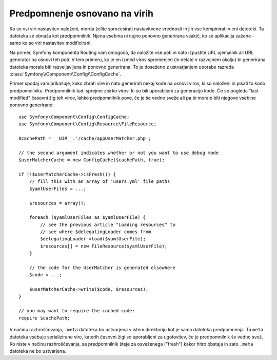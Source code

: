 .. index::
   single: Config; Caching based on resources

Predpomnenje osnovano na virih
==============================

Ko so vsi viri nastavitev naloženi, morda želite sprocesirati nastavitvene
vrednosti in jih vse kompinirati v eni datoteki. Ta datoteka se obnaša kot
predpomnilnik. Njena vsebina ni nujno ponovno generirana vsakič, ko se aplikacija
zažene - samo ko so viri nastavitev modificirani.

Na primer, Symfony komponenta Routing vam omogoča, da naložite vse poti
in nato izpustite URL ujemalnik ali URL generator na osnovi teh poti. V
tem primeru, ko je en izmed virov spremenjen (in delate v razvojnem
okolju) bi generirana datoteka morala biti razveljavljena in ponovno
generirana. To je doseženo z ustvarjanjem uporabe razreda
:class:`Symfony\\Component\\Config\\ConfigCache`.

Primer spodaj vam prikazuje, kako zbrati vire in nato generirati nekaj kode
na osnovi virov, ki so naloženi in pisati to kodo predpomnilniku. Predpomnilnik
tudi sprejme zbirko virov, ki so bili uporabljeni za generacijo kode.
Če se pogleda "last modified" časovni žig teh virov, lahko predpomnilnik
pove, če je še vedno sveže ali pa bi morale biti njegove vsebine ponovno
generirane::

    use Symfony\Component\Config\ConfigCache;
    use Symfony\Component\Config\Resource\FileResource;

    $cachePath = __DIR__.'/cache/appUserMatcher.php';

    // the second argument indicates whether or not you want to use debug mode
    $userMatcherCache = new ConfigCache($cachePath, true);

    if (!$userMatcherCache->isFresh()) {
        // fill this with an array of 'users.yml' file paths
        $yamlUserFiles = ...;

        $resources = array();

        foreach ($yamlUserFiles as $yamlUserFile) {
            // see the previous article "Loading resources" to
            // see where $delegatingLoader comes from
            $delegatingLoader->load($yamlUserFile);
            $resources[] = new FileResource($yamlUserFile);
        }

        // the code for the UserMatcher is generated elsewhere
        $code = ...;

        $userMatcherCache->write($code, $resources);
    }

    // you may want to require the cached code:
    require $cachePath;

V načinu razhroščevanja, ``.meta`` datoteka bo ustvarjena v istem direktoriju
kot je sama datoteka predpomnenja. Ta ``meta`` datoteka vsebuje serializirane
vire, katerih časovni žigi so uporabljeni za ugotovitev, če je predpomnilnik še
vedno svež. Ko niste v načinu razhroščevanja, se predpomnilnik šteje za osveženega
("fresh") kakor hitro obstaja in zato ``.meta`` datoteka ne bo ustvarjena.
